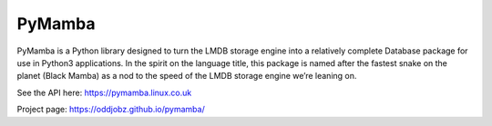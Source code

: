 PyMamba
=======

.. image:: https://travis-ci.org/oddjobz/pymamba.svg?branch=master
    :target: https://travis-ci.org/oddjobz/pymamba

.. image:: https://coveralls.io/repos/github/oddjobz/pymamba/badge.svg?branch=master
    :target: https://coveralls.io/github/oddjobz/pymamba?branch=master

PyMamba is a Python library designed to turn the LMDB storage engine into a relatively complete 
Database package for use in Python3 applications. In the spirit on the language title, this 
package is named after the fastest snake on the planet (Black Mamba) as a nod to the speed of 
the LMDB storage engine we’re leaning on.

See the API here: https://pymamba.linux.co.uk

Project page:     https://oddjobz.github.io/pymamba/

